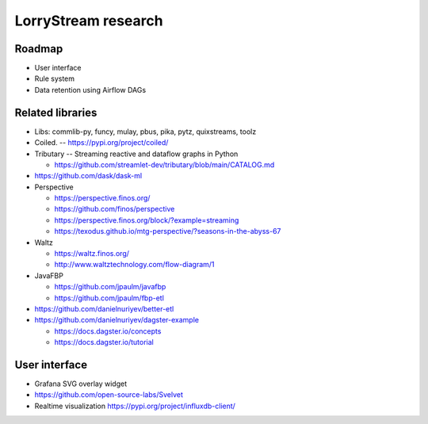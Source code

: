 ####################
LorryStream research
####################


*******
Roadmap
*******
- User interface
- Rule system
- Data retention using Airflow DAGs


*****************
Related libraries
*****************
- Libs: commlib-py, funcy, mulay, pbus, pika, pytz, quixstreams, toolz
- Coiled. -- https://pypi.org/project/coiled/
- Tributary -- Streaming reactive and dataflow graphs in Python

  - https://github.com/streamlet-dev/tributary/blob/main/CATALOG.md
- https://github.com/dask/dask-ml
- Perspective

  - https://perspective.finos.org/
  - https://github.com/finos/perspective
  - https://perspective.finos.org/block/?example=streaming
  - https://texodus.github.io/mtg-perspective/?seasons-in-the-abyss-67

- Waltz

  - https://waltz.finos.org/
  - http://www.waltztechnology.com/flow-diagram/1

- JavaFBP

  - https://github.com/jpaulm/javafbp
  - https://github.com/jpaulm/fbp-etl

- https://github.com/danielnuriyev/better-etl
- https://github.com/danielnuriyev/dagster-example

  - https://docs.dagster.io/concepts
  - https://docs.dagster.io/tutorial


**************
User interface
**************
- Grafana SVG overlay widget
- https://github.com/open-source-labs/Svelvet
- Realtime visualization
  https://pypi.org/project/influxdb-client/

